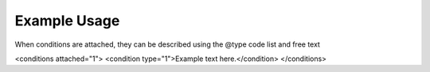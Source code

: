 
Example Usage
~~~~~~~~~~~~~

When conditions are attached, they can be described using the @type code list and free text 

.. code-block:: xml

<conditions attached="1">
<condition type="1">Example text here.</condition>
</conditions>
